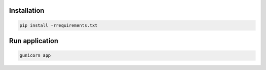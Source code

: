 Installation
------------
.. code-block:: sh

    pip install -rrequirements.txt

Run application
---------------
.. code-block:: sh

    gunicorn app
